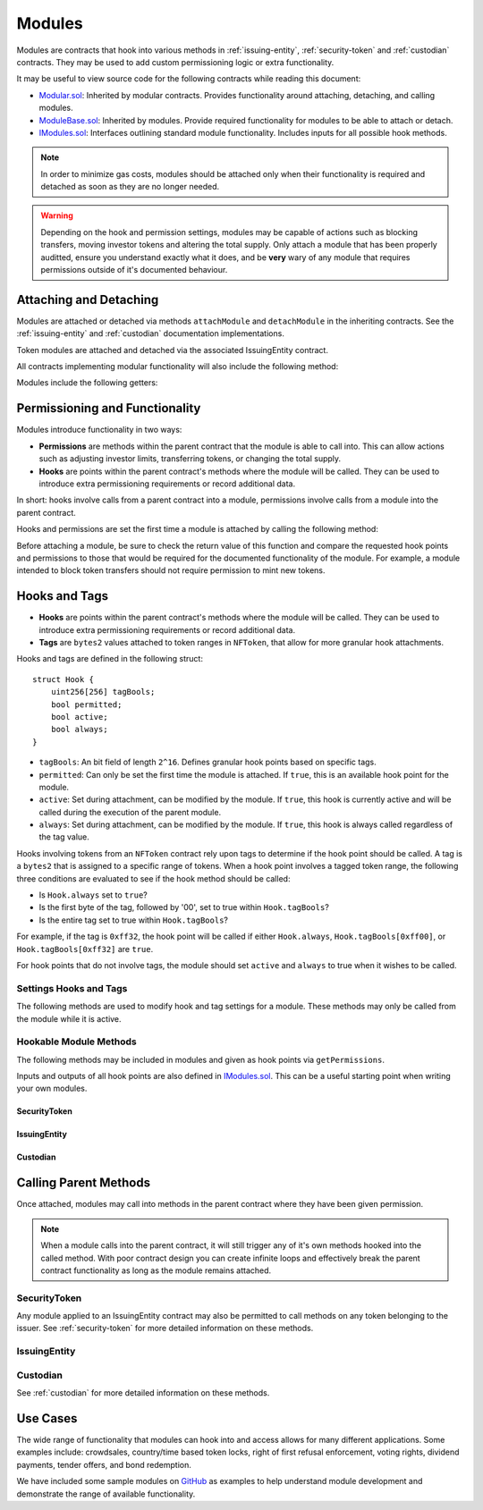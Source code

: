 .. _modules:

#######
Modules
#######

Modules are contracts that hook into various methods in :ref:`issuing-entity`, :ref:`security-token` and :ref:`custodian` contracts. They may be used to add custom permissioning logic or extra functionality.

It may be useful to view source code for the following contracts while reading this document:

* `Modular.sol <https://github.com/SFT-Protocol/security-token/tree/master/contracts/components/Modular.sol>`__: Inherited by modular contracts. Provides functionality around attaching, detaching, and calling modules.
* `ModuleBase.sol <https://github.com/SFT-Protocol/security-token/tree/master/contracts/components/Modular.sol>`__: Inherited by modules. Provide required functionality for modules to be able to attach or detach.
* `IModules.sol <https://github.com/SFT-Protocol/security-token/tree/master/contracts/components/Modular.sol>`__: Interfaces outlining standard module functionality. Includes inputs for all possible hook methods.

.. note:: In order to minimize gas costs, modules should be attached only when their functionality is required and detached as soon as they are no longer needed.

.. warning:: Depending on the hook and permission settings, modules may be capable of actions such as blocking transfers, moving investor tokens and altering the total supply. Only attach a module that has been properly auditted, ensure you understand exactly what it does, and be **very** wary of any module that requires permissions outside of it's documented behaviour.

Attaching and Detaching
=======================

Modules are attached or detached via methods ``attachModule`` and ``detachModule`` in the inheriting contracts. See the :ref:`issuing-entity` and :ref:`custodian` documentation implementations.

Token modules are attached and detached via the associated IssuingEntity contract.

All contracts implementing modular functionality will also include the following method:

.. method:: Modular.isActiveModule(address _module)

    Returns true if a module is currently active on the contract.

    Modules that are attached to an IssuingEntity are also considered active on any tokens belonging to that issuer.

Modules include the following getters:

.. method:: ModuleBase.getOwner()

    Returns the address of the parent contract that the module has been attached to.

.. method:: ModuleBase.name()

    Returns a string name of the module.

Permissioning and Functionality
===============================

Modules introduce functionality in two ways:

* **Permissions** are methods within the parent contract that the module is able to call into. This can allow actions such as adjusting investor limits, transferring tokens, or changing the total supply.
* **Hooks** are points within the parent contract's methods where the module will be called. They can be used to introduce extra permissioning requirements or record additional data.

In short: hooks involve calls from a parent contract into a module, permissions involve calls from a module into the parent contract.

Hooks and permissions are set the first time a module is attached by calling the following method:

.. method:: ModuleBase.getPermissions()

    Returns the following:

    * ``permissions``: ``bytes4`` array of method signatures within the parent contract that the module is permitted to call.
    * ``hooks``: ``bytes4`` array of method signatures within the module that the parent contract may call into.
    * ``hookBools``: A ``uint256`` bit field. The first 128 bits set if each hook is active initially, the second half sets if each hook should be always called.

Before attaching a module, be sure to check the return value of this function and compare the requested hook points and permissions to those that would be required for the documented functionality of the module. For example, a module intended to block token transfers should not require permission to mint new tokens.

Hooks and Tags
==============

* **Hooks** are points within the parent contract's methods where the module will be called. They can be used to introduce extra permissioning requirements or record additional data.
* **Tags** are ``bytes2`` values attached to token ranges in ``NFToken``, that allow for more granular hook attachments.

Hooks and tags are defined in the following struct:

::

    struct Hook {
        uint256[256] tagBools;
        bool permitted;
        bool active;
        bool always;
    }

* ``tagBools``: An bit field of length ``2^16``. Defines granular hook points based on specific tags.
* ``permitted``: Can only be set the first time the module is attached. If ``true``, this is an available hook point for the module.
* ``active``: Set during attachment, can be modified by the module. If ``true``, this hook is currently active and will be called during the execution of the parent module.
* ``always``: Set during attachment, can be modified by the module. If ``true``, this hook is always called regardless of the tag value.

Hooks involving tokens from an ``NFToken`` contract rely upon tags to determine if the hook point should be called.  A tag is a ``bytes2`` that is assigned to a specific range of tokens.  When a hook point involves a tagged token range, the following three conditions are evaluated to see if the hook method should be called:

* Is ``Hook.always`` set to ``true``?
* Is the first byte of the tag, followed by '00', set to true within ``Hook.tagBools``?
* Is the entire tag set to true within ``Hook.tagBools``?

For example, if the tag is ``0xff32``, the hook point will be called if either ``Hook.always``, ``Hook.tagBools[0xff00]``, or ``Hook.tagBools[0xff32]`` are ``true``.

For hook points that do not involve tags, the module should set ``active`` and ``always`` to true when it wishes to be called.

Settings Hooks and Tags
-----------------------

The following methods are used to modify hook and tag settings for a module. These methods may only be called from the module while it is active.

.. method:: Modular.setHook(bytes4 _sig, bool _active, bool _always)

    Enables or disables a hook point for an active module.

    * ``_sig``: Signature of the hooked method.
    * ``_active``: Boolean for if hooked method is active.
    * ``_always``: Boolean for if hooked method should always be called when active.

.. method:: Modular.setHookTags(bytes4 _sig, bool _value, bytes1 _tagBase, bytes1[] _tags)

    Enables or disables specific tags for a hook point.

    * ``_sig``: Signature of the hooked method.
    * ``_value``: Boolean value to set each tag to.
    * ``_tagBase``: The first byte of the tag to set.
    * ``_tags``: Array of 2nd bytes for the tag.

    For example: if ``_tagBase = 0xff`` and ``_tags = [0x11, 0x22]``, you will modify tags ``0xff00``, ``0xff11``, and ``0xff22``.

.. method:: Modular.clearHookTags(bytes4 _sig, bytes1[] _tagBase)

    Disables many tags for a given hook point.

    * ``_sig``: Signature of the hooked method.
    * ``_tagBase``: Array of first bytes for tags to disable.

    For example: if ``_tagBase = [0xee, 0xff]`` it will clear tags ``0xee00``, ``0xee01`` ... ``0xeeff``, and ``0xff00``, ``0xff01`` ... ``0xffff``.




Hookable Module Methods
-----------------------

The following methods may be included in modules and given as hook points via ``getPermissions``.

Inputs and outputs of all hook points are also defined in `IModules.sol <https://github.com/SFT-Protocol/security-token/tree/master/contracts/components/Modular.sol>`__. This can be a useful starting point when writing your own modules.

SecurityToken
*************

.. method:: STModule.checkTransfer(address[2] _addr, bytes32 _authID, bytes32[2] _id, uint8[2] _rating, uint16[2] _country, uint256 _value)

    * Hook signature: ``0x70aaf928``

    Called by ``SecurityToken.checkTransfer`` to verify if a transfer is permitted.

    * ``_addr``: Sender and receiver addresses.
    * ``_authID``: ID of the authority who wishes to perform the transfer. It may differ from the sender ID if the check is being performed prior to a ``transferFrom`` call.
    * ``_id``: Sender and receiver IDs.
    * ``_rating``: Sender and receiver investor ratings.
    * ``_country``: Sender and receiver countriy codes.
    * ``_value``: Amount to be transferred.

.. method:: STModule.transferTokens(address[2] _addr, bytes32[2] _id, uint8[2] _rating, uint16[2] _country, uint256 _value)

    * Hook signature: ``0x35a341da``

    Called after a token transfer has completed successfully with ``SecurityToken.transfer`` or ``SecurityToken.transferFrom``.

    * ``_addr``: Sender and receiver addresses.
    * ``_id``: Sender and receiver IDs.
    * ``_rating``: Sender and receiver investor ratings.
    * ``_country``: Sender and receiver country codes.
    * ``_value``: Amount that was transferred.

.. method:: STModule.transferTokensCustodian(address _custodian, bytes32[2] _id, uint8[2] _rating, uint16[2] _country, uint256 _value)

    * Hook signature: ``0x6eaf832c``

    Called after an internal custodian token transfer has completed with ``Custodian.transferInternal``.

    * ``_custodian``: Address of the custodian contract.
    * ``_id``: Sender and receiver IDs.
    * ``_rating``: Sender and receiver investor ratings.
    * ``_country``: Sender and receiver country codes.
    * ``_value``: Amount that was transferred.

.. method:: STModule.totalSupplyChanged(address _addr, bytes32 _id, uint8 _rating, uint16 _country, uint256 _old, uint256 _new)

    * Hook signature: ``0x741b5078``

    Called after the total supply has been modified by ``SecurityToken.mint`` or ``SecurityToken.burn``.

    * ``_addr``: Address where balance has changed.
    * ``_id``: ID that the address is associated to.
    * ``_rating``: Investor rating.
    * ``_country``: Investor country code.
    * ``_old``: Previous token balance at the address.
    * ``_new``: New token balance at the address.

.. method:: STModule.modifyAuthorizedSupply(address _token, uint256 _oldSupply, uint256 _newSupply)

    * Hook signature: ``0xb1a1a455``

    Called before changing the authorized supply of a token.

    * ``_token``: Token address
    * ``_oldSupply``: Current authorized supply
    * ``_newSupply``: New authorized supply

IssuingEntity
*************

.. method:: IssuerModule.checkTransfer(address _token, bytes32 _authID, bytes32[2] _id, uint8[2] _rating, uint16[2] _country, uint256 _value)

    * Hook signature: ``0x47fca5df``

    Called by ``IssuingEntity.checkTransfer`` to verify if a transfer is permitted.

    * ``_token``: Address of the token to be transferred.
    * ``_authID``: ID of the authority who wishes to perform the transfer. It may differ from the sender ID if the check is being performed prior to a ``transferFrom`` call.
    * ``_id``: Sender and receiver IDs.
    * ``_rating``: Sender and receiver investor ratings.
    * ``_country``: Sender and receiver countriy codes.
    * ``_value``: Amount to be transferred.

.. method:: IssuerModule.transferTokens(address _token, bytes32[2] _id, uint8[2] _rating, uint16[2] _country, uint256 _value)

    * Hook signature: ``0x0cfb54c9``

    Called after a token transfer has completed successfully with ``SecurityToken.transfer`` or ``SecurityToken.transferFrom``.

    * ``_token``: Address of the token that was transferred.
    * ``_id``: Sender and receiver IDs.
    * ``_rating``: Sender and receiver investor ratings.
    * ``_country``: Sender and receiver country codes.
    * ``_value``: Amount that was transferred.

.. method:: IssuerModule.transferTokensCustodian(address _token, address _custodian, bytes32[2] _id, uint8[2] _rating, uint16[2] _country, uint256 _value)

    * Hook signature: ``0x3b59c439``

    Called after an internal custodian token transfer has completed with ``Custodian.transferInternal``.

    * ``_token``: Address of the token that was transferred.
    * ``_custodian``: Address of the custodian contract.
    * ``_id``: Sender and receiver IDs.
    * ``_rating``: Sender and receiver investor ratings.
    * ``_country``: Sender and receiver country codes.
    * ``_value``: Amount that was transferred.

.. method:: IssuerModule.tokenTotalSupplyChanged(address _token, bytes32 _id, uint8 _rating, uint16 _country, uint256 _old, uint256 _new)

    * Hook signature: ``0xb446f3ca``

    Called after a token's total supply has been modified by ``SecurityToken.mint`` or ``SecurityToken.burn``.

    * ``_token``: Token address where balance has changed.
    * ``_id``: ID of the investor who's balance changed.
    * ``_rating``: Investor rating.
    * ``_country``: Investor country code.
    * ``_old``: Previous investor balance (across all tokens).
    * ``_new``: New investor balance (across all tokens).

Custodian
*********

.. method:: CustodianModule.sentTokens(address _token, bytes32 _id, uint256 _value, bool _stillOwner)

    * Hook signature: ``0x31b45d35``

    Called after tokens have been transferred out of a Custodian via ``Custodian.transfer``.

    * ``_token``: Address of token that was sent.
    * ``_id``: ID of the recipient.
    * ``_value``: Number of tokens that were sent.
    * ``_stillOwner``: Is the recipient still a beneficial owner for this token?

.. method:: CustodianModule.receivedTokens(address _token, bytes32 _id, uint256 _value, bool _newOwner)

    * Hook signature: ``0xa0e7f751``

    Called after a tokens have been transferred into a Custodian.

    * ``_token``: Address of token that was received.
    * ``_id``: ID of the sender.
    * ``_value``: Number of tokens that were received.

.. method:: CustodianModule.internalTransfer(address _token, bytes32 _fromID, bytes32 _toID, uint256 _value, bool _stillOwner)

    * Hook signature: ``0x7054b724``

    Called after an internal transfer of ownership within the Custodian contract via ``Custodian.transferInternal``.

    * ``_token``: Address of token that was received.
    * ``_fromID``: ID of the sender.
    * ``_toID``: ID of the recipient.
    * ``_value``: Number of tokens that were received.
    * ``_stillOwner``: Is the sender still a beneficial owner for this token?

.. method:: CustodianModule.ownershipReleased(address _issuer, bytes32 _id)

    * Hook signature: ``0x054d1c76``

    Called after an investor's beneficial ownership status has been released within the Custodian contract via ``Custodian.releaseOwnership``.

    * ``_issuer``: IssuingEntity contract address
    * ``_id``: Investor ID

Calling Parent Methods
======================

Once attached, modules may call into methods in the parent contract where they have been given permission.

.. note:: When a module calls into the parent contract, it will still trigger any of it's own methods hooked into the called method. With poor contract design you can create infinite loops and effectively break the parent contract functionality as long as the module remains attached.

SecurityToken
-------------

Any module applied to an IssuingEntity contract may also be permitted to call methods on any token belonging to the issuer.  See :ref:`security-token` for more detailed information on these methods.

.. method:: SecurityToken.transferFrom(address _from, address _to, uint256 _value)

    * Permission signature: ``0x23b872dd``

    Transfers tokens between two addresses. A module calling ``transferFrom`` has the same level of authority as if the call was from the issuer.

    Calling this method will also call any hooked in ``checkTransfer`` and ``transferTokens`` methods.

.. method:: SecurityToken.mint(address _owner, uint256 _value)

    * Permission signature: ``0x40c10f19``

    Mints new tokens to the given address.

    Calling this method will also call any hooked in ``totalSupplyChanged`` methods.

.. method:: SecurityToken.burn(address _owner, uint256 _value)

    * Permission signature: ``0x9dc29fac``

    Burns tokens at the given address.

    Calling this method will also call any hooked in ``totalSupplyChanged`` methods.

.. method:: SecurityToken.detachModule(address _module)

    * Permission signature: ``0xbb2a8522``

    Detaches a module. This method can only be called directly by a permitted module, for the issuer to detach a SecurityToken level module the call must be made via the IssuingEntity contract.

IssuingEntity
-------------

.. method:: IssuingEntity.detachModule(address _target, address _module)

    * Permission signature: ``0x3556099d``

    Detaches module contract ``_module`` from parent contract ``_target``.

Custodian
---------

See :ref:`custodian` for more detailed information on these methods.

.. method:: Custodian.transfer(address _token, address _to, uint256 _value)

    * Permission signature: ``0xbeabacc8``

    Transfers tokens from the custodian to an investor.

    Calling this method will also call any hooked in ``sentTokens`` methods.

.. method:: Custodian.transferInternal(address _token, address _from, address _to, uint256 _value)

    * Permission signature: ``0x2f98a4c3``

    Transfers the ownership of tokens between investors within the Custodian contract.

    Calling this method will also call any hooked in ``internalTransfer`` methods.

.. method:: Custodian.detachModule(address _module)

    * Permission signature: ``0xbb2a8522``

    Detaches a module.

Use Cases
=========

The wide range of functionality that modules can hook into and access allows for many different applications. Some examples include: crowdsales, country/time based token locks, right of first refusal enforcement, voting rights, dividend payments, tender offers, and bond redemption.

We have included some sample modules on `GitHub <https://github.com/SFT-Protocol/security-token/tree/master/contracts/modules>`__ as examples to help understand module development and demonstrate the range of available functionality.
